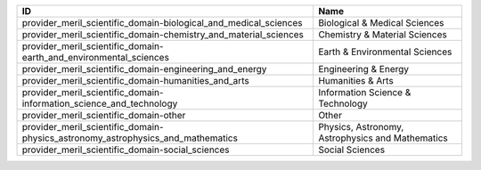 .. _provider_meril_scientific_domain:

===============================================================================  ================================================
ID                                                                               Name
===============================================================================  ================================================
provider_meril_scientific_domain-biological_and_medical_sciences                 Biological & Medical Sciences
provider_meril_scientific_domain-chemistry_and_material_sciences                 Chemistry & Material Sciences
provider_meril_scientific_domain-earth_and_environmental_sciences                Earth & Environmental Sciences
provider_meril_scientific_domain-engineering_and_energy                          Engineering & Energy
provider_meril_scientific_domain-humanities_and_arts                             Humanities & Arts
provider_meril_scientific_domain-information_science_and_technology              Information Science & Technology
provider_meril_scientific_domain-other                                           Other
provider_meril_scientific_domain-physics_astronomy_astrophysics_and_mathematics  Physics, Astronomy, Astrophysics and Mathematics
provider_meril_scientific_domain-social_sciences                                 Social Sciences
===============================================================================  ================================================